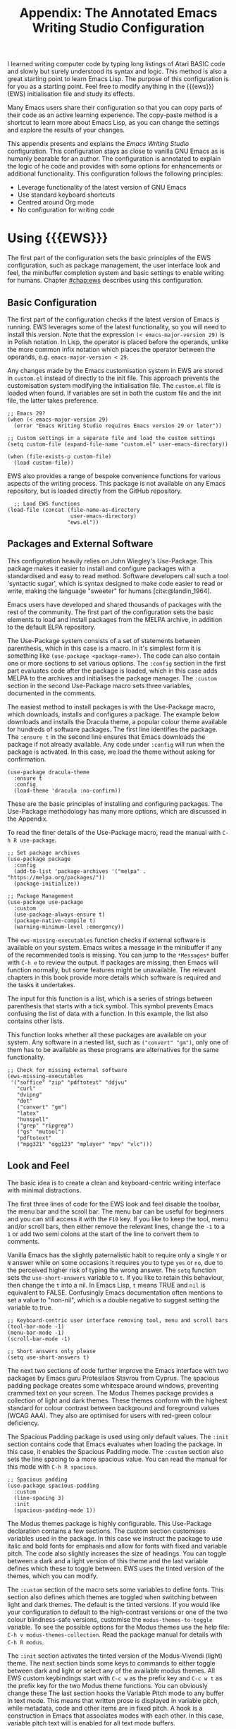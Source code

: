 #+title: Appendix: The Annotated Emacs Writing Studio Configuration
#+property:     header-args:elisp :tangle ../../init.el :results none :eval no
#+startup:      content

I learned writing computer code by typing long listings of Atari BASIC code and slowly but surely understood its syntax and logic. This method is also a great starting point to learn Emacs Lisp. The purpose of this configuration is for you as a starting point. Feel free to modify anything in the {{{ews}}} (EWS) initialisation file and study its effects.

Many Emacs users share their configuration so that you can copy parts of their code as an active learning experience. The copy-paste method is a shortcut to learn more about Emacs Lisp, as you can change the settings and explore the results of your changes.

This appendix presents and explains the /Emacs Writing Studio/ configuration. This configuration stays as close to vanilla GNU Emacs as is humanly bearable for an author. The configuration is annotated to explain the logic of he code and provides with some options for enhancements or additional functionality. This configuration follows the following principles:

- Leverage functionality of the latest version of GNU Emacs
- Use standard keyboard shortcuts
- Centred around Org mode
- No configuration for writing code

* Using {{{EWS}}}
The first part of the configuration sets the basic principles of the EWS configuration, such as package management, the user interface look and feel, the minibuffer completion system and basic settings to enable writing for humans. Chapter [[#chap:ews]] describes using this configuration.

** Basic Configuration
The first part of the configuration checks if the latest version of Emacs is running. EWS leverages some of the latest functionality, so you will need to install this version. Note that the expression ~(< emacs-major-version 29)~ is in Polish notation. In Lisp, the operator is placed before the operands, unlike the more common infix notation which places the operator between the operands, e.g. ~emacs-major-version < 29~. 

Any changes made by the Emacs customisation system in EWS are stored in =custom.el= instead of directly to the init file. This approach prevents the customisation system modifying the initialisation file. The =custom.el= file is loaded when found. If variables are set in both the custom file and the init file, the latter takes preference.

#+begin_src elisp
  ;; Emacs 29?
  (when (< emacs-major-version 29)
    (error "Emacs Writing Studio requires Emacs version 29 or later"))

  ;; Custom settings in a separate file and load the custom settings
  (setq custom-file (expand-file-name "custom.el" user-emacs-directory))

  (when (file-exists-p custom-file)
    (load custom-file))
#+end_src

EWS also provides a range of bespoke convenience functions for various aspects of the writing process. This package is not available on any Emacs repository, but is loaded directly from the GitHub repository.

#+begin_src elisp
    ;; Load EWS functions
  (load-file (concat (file-name-as-directory
                      user-emacs-directory)
                     "ews.el"))
#+end_src

** Packages and External Software
This configuration heavily relies on John Wiegley's Use-Package. This package makes it easier to install and configure packages with a standardised and easy to read method. Software developers call such a tool 'syntactic sugar', which is syntax designed to make code easier to read or write, making the language "sweeter" for humans [cite:@landin_1964].

Emacs users have developed and shared thousands of packages with the rest of the community. The first part of the configuration sets the basic elements to load and install packages from the MELPA archive, in addition to the default ELPA repository.

The Use-Package system consists of a set of statements between parenthesis, which in this case is a macro. In it's simplest form it is something like ~(use-package <package-name>)~. The code can also contain one or more sections to set various options. The =:config= section in the first part evaluates code after the package is loaded, which in this case adds MELPA to the archives and initialises the package manager. The =:custom= section in the second Use-Package macro sets three variables, documented in the comments.

The easiest method to install packages is with the Use-Package macro, which downloads, installs and configures a package. The example below downloads and installs the Dracula theme, a popular colour theme available for hundreds of software packages. The first line identifies the package. The ~:ensure t~ in the second line ensures that Emacs downloads the package if not already available. Any code under ~:config~ will run when the package is activated. In this case, we load the theme without asking for confirmation.

#+begin_src elisp :tangle no
  (use-package dracula-theme
    :ensure t
    :config
    (load-theme 'dracula :no-confirm))
#+end_src

These are the basic principles of installing and configuring packages. The Use-Package methodology has many more options, which are discussed in the Appendix.

To read the finer details of the Use-Package macro, read the manual with =C-h R use-package=.

#+begin_src elisp
  ;; Set package archives
  (use-package package
    :config
    (add-to-list 'package-archives '("melpa" . "https://melpa.org/packages/"))
    (package-initialize))

  ;; Package Management
  (use-package use-package
    :custom
    (use-package-always-ensure t)
    (package-native-compile t)
    (warning-minimum-level :emergency))
#+end_src

The ~ews-missing-executables~ function checks if external software is available on your system. Emacs writes a message in the minibuffer if any of the recommended tools is missing. You can jump to the =*Messages*= buffer with =C-h e= to review the output. If packages are missing, then Emacs will function normally, but some features might be unavailable. The relevant chapters in this book provide more details which software is required and the tasks it undertakes.

The input for this function is a list, which is a series of strings between parenthesis that starts with a tick symbol. This symbol prevents Emacs confusing the list of data with a function. In this example, the list also contains other lists.

This function looks whether all these packages are available on your system. Any software in a nested list, such as =("convert" "gm")=, only one of them has to be available as these programs are alternatives for the same functionality.

#+begin_src elisp
  ;; Check for missing external software
  (ews-missing-executables
   '("soffice" "zip" "pdftotext" "ddjvu"
     "curl"
     "dvipng"
     "dot"
     ("convert" "gm")
     "latex"
     "hunspell"
     ("grep" "ripgrep")
     ("gs" "mutool")
     "pdftotext"
     ("mpg321" "ogg123" "mplayer" "mpv" "vlc")))
#+end_src

** Look and Feel
The basic idea is to create a clean and keyboard-centric writing interface with minimal distractions.

The first three lines of code for the EWS look and feel disable the toolbar, the menu bar and the scroll bar. The menu bar can be useful for beginners and you can still access it with the =F10= key. If you like to keep the tool, menu and/or scroll bars, then either remove the relevant lines, change the =-1= to a =1= or add two semi colons at the start of the line to convert them to comments.

Vanilla Emacs has the slightly paternalistic habit to require only a single =Y= or =N= answer while on some occasions it requires you to type =yes= or =no=, due to the perceived higher risk of typing the wrong answer. The ~setq~ function sets the ~use-short-answers~ variable to =t=. If you like to retain this behaviour, then change the =t= into a nil. In Emacs Lisp, =t= means TRUE and =nil= is equivalent to FALSE. Confusingly Emacs documentation often mentions to set a value to "non-nil", which is a double negative to suggest setting the variable to true.

#+begin_src elisp
  ;; Keyboard-centric user interface removing tool, menu and scroll bars
  (tool-bar-mode -1)
  (menu-bar-mode -1)
  (scroll-bar-mode -1)

  ;; Short answers only please
  (setq use-short-answers t)
#+end_src

The next two sections of code further improve the Emacs interface with two packages by Emacs guru Protesilaos Stavrou from Cyprus. The spacious padding package creates some whitespace around windows, preventing crammed text on your screen. The Modus Themes package provides a collection of light and dark themes. These themes conform with the highest standard for colour contrast between background and foreground values (WCAG AAA). They also are optimised for users with red-green colour deficiency.

The Spacious Padding package is used using only default values. The =:init= section contains code that Emacs evaluates when loading the package. In this case, it enables the Spacious Padding mode. The =:custom= section also sets the line spacing to a more spacious value. You can read the manual for this mode with =C-h R spacious=.

#+begin_src elisp
  ;; Spacious padding
  (use-package spacious-padding
    :custom
    (line-spacing 3)
    :init
    (spacious-padding-mode 1))
#+end_src

The Modus themes package is highly configurable. This Use-Package declaration contains a few sections. The custom section customises variables used in the package. In this case we instruct the package to use italic and bold fonts for emphasis and allow for fonts with fixed and variable pitch. The code also slightly increases the size of headings. You can toggle between a dark and a light version of this theme and the last variable defines which these to toggle between. EWS uses the tinted version of the themes, which you can modify.

The =:custom= section of the macro sets some variables to define fonts. This section also defines which themes are toggled when switching between light and dark themes. The default is the tinted versions. If you would like your configuration to default to the high-contrast versions or one of the two colour blindness-safe versions, customise the ~modus-themes-to-toggle~ variable. To see the possible options for the Modus themes use the help file: =C-h v modus-themes-collection=. Read the package manual for details with =C-h R modus=.

The =:init= section activates the tinted version of the Modus-Vivendi (light) theme. The next section binds some keys to commands to either toggle between dark and light or select any of the available modus themes. All EWS custom keybindings start with =C-c w= as the prefix key and =C-c w t= as the prefix key for the two Modus theme functions. You can obviously change these  The last section hooks the Variable Pitch mode to any buffer in text mode. This means that written prose is displayed in variable pitch, while metadata, code and other items are in fixed pitch. A hook is a construction in Emacs that associates modes with each other. In this case, variable pitch text will is enabled for all text mode buffers.

#+begin_src elisp
  ;; Modus Themes
  (use-package modus-themes
    :custom
    (modus-themes-italic-constructs t)
    (modus-themes-bold-constructs t)
    (modus-themes-mixed-fonts t)
    (modus-themes-headings '((1 . (1.2))
                             (2 . (1.1))
                             (t . (1.0))))
    (modus-themes-to-toggle
     '(modus-operandi-tinted modus-vivendi-tinted))
    :init
    (load-theme 'modus-operandi-tinted :no-confirm)
    :bind
    (("C-c w t t" . modus-themes-toggle)
     ("C-c w t s" . modus-themes-select)))

  (use-package mixed-pitch
    :hook
    (text-mode . mixed-pitch-mode))
#+end_src

This last code snippet in the look-and-feel section changes the way Emacs automatically split windows to favour vertical splits over horizontal ones to improve readability. This section also installs the Balanced Windows package which manages window sizes automatically. For example, when opening three windows and you close one, the remaining windows each get half the screen.

#+begin_src elisp
  (setq split-width-threshold 120
        split-height-threshold nil)

  (use-package balanced-windows
    :config
    (balanced-windows-mode))
#+end_src

Alternatively, you can add these settings directly to your =init.el= file by adding the following three lines, with your fonts and sizes of choice.

#+begin_src elisp :tangle no
  (set-face-attribute 'default nil :font "DejaVu Sans Mono" :height 130)
  (set-face-attribute 'fixed-pitch nil :font "DejaVu Sans Mono")
  (set-face-attribute 'variable-pitch nil :font "DejaVu Sans")
#+end_src

** Minibuffer Completion
{{{ews}}} uses the Vertico-Orderless-Marginalia stack of minibuffer completion packages in their standard configuration.

#+begin_src elisp
  ;; MINIBUFFER COMPLETION

  ;; Enable vertico
  (use-package vertico
    :init
    (vertico-mode)
    :custom
    (vertico-sort-function 'vertico-sort-history-alpha))

  ;; Persist history over Emacs restarts.
  (use-package savehist
    :init
    (savehist-mode))

  ;; Search for partial matches in any order
  (use-package orderless
    :custom
    (completion-styles '(orderless basic))
    (completion-category-defaults nil)
    (completion-category-overrides
     '((file (styles partial-completion)))))

  ;; Enable richer annotations using the Marginalia package
  (use-package marginalia
    :init
    (marginalia-mode))
#+end_src

** Keyboard Shortcuts Menu
The Which-Key package improves discoverability of keyboard shortcuts with a popup in the minibuffer. The columns are widened a bit to prevent long truncated function names. Due to the naming conventions in Emacs, most functions start with the package name, so some can be quite long.

#+begin_src elisp
    ;; Improve keyboard shortcut discoverability
    (use-package which-key
      :config
      (which-key-mode)
      :custom
      (which-key-max-description-length 40))
#+end_src

** Improved Help Functionality
Emacs is advertised as the self-documenting text editor. While this is not quite correct (if only computer code could document itself), almost every single aspect of Emacs is documented within the program itself. The /Helpful/ package by Wilfred Hughes is an alternative to the built-in Emacs help that provides more contextual information. When, for example, asking for documentation about a variable, the help file provides links to its customisation screen.

#+begin_src elisp
  ;; Improved help buffers
  (use-package helpful
    :bind
    (("C-h x" . helpful-command)    ;; Help about commands
     ("C-h k" . helpful-key)        ;; Help about keystrokes
     ("C-h v" . helpful-variable))) ;; Help about variables
#+end_src

** Configure Text Modes
Emacs is principally designed for developing computer code, so it needs some modifications to enable writing text for humans. Firstly we hook Visual Line Mode to Text Mode. Visual Line mode wraps long lines to the nearest word to fit in the current window.

By default, Emacs does not replace text when you select a section and then start typing, which is unusual behaviour when writing prose. The =:init= section enables a more common default so that selected text is deleted when typed over. The =:custom= section enables the page-up and page-down keys to scroll all the way to the top or bottom of a buffer. The last variable saves any existing clipboard text into the kill ring for better operability between the operating system's clipboard and Emacs's kill ring.

#+begin_src elisp
  ;;; Text mode settings
  (use-package text-mode
    :ensure
    nil
    :hook
    (text-mode . visual-line-mode)
    :init
    (delete-selection-mode t)
    :custom
    (scroll-error-top-bottom t)
    (save-interprogram-paste-before-kill t))
#+end_src

** Spellchecking
Writing without automated spell checking would be very hard even for the most experienced authors. The Flyspell package requires the hunspell software to be available and the relevant dictionary. You might want to change the standard dictionary to your local variety with the ~flyspell-default-dictionary~  variable.

#+begin_src elisp
  ;; Check spelling with flyspell and hunspell
  (use-package flyspell
    :custom
    (ispell-silently-savep t)
    (ispell-program-name "hunspell")
    (flyspell-default-dictionary "en_AU")
    (flyspell-case-fold-duplications t)
    (flyspell-issue-message-flag nil)
    (org-fold-core-style 'overlays) ;; Fix Org mode bug
    :hook
    (text-mode . flyspell-mode)
    :bind
    (("C-c w s s" . ispell)
     ("C-;"       . flyspell-auto-correct-previous-word)))
#+end_src

** Ricing Org Mode
This part of the configuration sets a bunch of variables to improve the design of Org mode buffers. Org mode has a lot of other variables you can configure to change its interface, which are all explained in chapter [[#chap:ews]]. The ~setq~ function can take several pairs of variables and their new values as parameters, as shown in the example below.

You can easily add other variables or remove some to make Org mode look the way you prefer. For example, to enable alphabetical lists and numerals, you need to customise the ~org-list-allow-alphabetical~ variable to =t=. This adds =a.=, =A.=, =a)= and =A)= as additional options to number a list.

If you have no need for mathematical notation and LaTeX, then you should disable the ~org-startup-with-latex-preview~ variable to prevent error messages.

#+begin_src elisp
    ;;; RICING ORG MODE
  (use-package org
    :custom
    (org-startup-indented t)
    (org-hide-emphasis-markers t)
    (org-startup-with-inline-images t)
    (org-image-actual-width '(450))
    (org-fold-catch-invisible-edits 'error)
    (org-startup-with-latex-preview t)
    (org-pretty-entities t)
    (org-use-sub-superscripts "{}"))

  ;; Show hidden emphasis markers
  (use-package org-appear
    :hook
    (org-mode . org-appear-mode))
#+end_src

The Org-Fragtog package automatically toggles Org mode LaTeX fragment previews as the cursor enters and exits them. By default, the text is a bit small and can become unreadable when changing between dark and light themes. The =org-format-latex-options= variable controls the way the Emacs presents fragments. This variable is a list with properties such as colours and size. The =plist-put= function lets you change one of these options in the list. The foreground and background are set to take the same colour as your text. If you change from dark to light mode or vice versa, you might need to evaluate the ~org-latex-preview~ function (=C-c C-x C-l=) to change the preview images.

#+begin_src elisp
  ;; LaTeX previews
  (use-package org-fragtog
    :after org
    :hook
    (org-mode . org-fragtog-mode)
    :custom
    (org-format-latex-options
     (plist-put org-format-latex-options :scale 2)
     (plist-put org-format-latex-options :foreground 'auto)
     (plist-put org-format-latex-options :background 'auto)))
#+end_src

Most of the features of Org-Modern have been switched off in the custom section because it might be better for beginning users as these settings hide the semantic symbols. 

#+begin_src elisp
  ;; Org modern: Most features disables for beginnng users
  (use-package org-modern
    :hook
    (org-mode . org-modern-mode)
    :custom
    (org-modern-table nil)
    (org-modern-keyword nil)
    (org-modern-timestamp nil)
    (org-modern-priority nil)
    (org-modern-checkbox nil)
    (org-modern-tag nil)
    (org-modern-block-name nil)
    (org-modern-keyword nil)
    (org-modern-footnote nil)
    (org-modern-internal-target nil)
    (org-modern-radio-target nil)
    (org-modern-statistics nil)
    (org-modern-progress nil))
#+end_src

* Inspiration
** Read ebooks
The built-in Doc-View package can read various file formats with the assistance of external software. This configuration increases the resolution of the generated image file and raises the threshold for warning before opening large files to fifty MB ($50 \times 2^{20}$). Section [[#sec:pdf]] explains how to use this package.

#+begin_src elisp
  ;; INSPIRATION
  
  ;; Doc-View
    (use-package doc-view
      :custom
      (doc-view-resolution 300)
      (large-file-warning-threshold (* 50 (expt 2 20))))
#+end_src

DocView has some limitations compared to other document viewers. The text is displayed as a PNG file which limits search capabilities and makes copying text impossible. The =pdf-tools= package by Vedang Manerikar is much more versatile than DocView. It is unfortunately not included in /Emacs Writing Studio/ because it is complex to install on non-Linux systems.

The Nov package by Vasilij Schneidermann provides useful functionality for viewing ePub books inside Emacs. The init section ensures that any file with an =epub= extension is associated with this package. Refer to section [[#sec:epub]] on how to read ePub files.

#+begin_src elisp
 ;; Read ePub files
  (use-package nov
    :init
    (add-to-list 'auto-mode-alist '("\\.epub\\'" . nov-mode)))
#+end_src

There is currently a confirmed bug in Org mode (version 9.6.6) that overrides the associations between LibreOffice and Doc View mode. The code below is a workaround to reinstate the desired behaviour and associates the various file extensions with Doc View. The bug is slotted to be resolved in version 9.7.

#+begin_src elisp
  ;; Reading LibreOffice files
  ;; Fixing a bug in Org Mode pre 9.7
  ;; Org mode clobbers associations with office documents
  (use-package ox-odt
    :ensure nil
    :config
    (add-to-list 'auto-mode-alist
                 '("\\.\\(?:OD[CFIGPST]\\|od[cfigpst]\\)\\'"
                   . doc-view-mode-maybe)))
#+end_src

** Bibliographies
These lines of code add two field types to BibTeX entries: keywords to help you order your literature and a link to a file so you can read any attachments in Emacs. The ~ews-register-bibtex~ files assigns the =.bib= files in the ~ews-bibliography-directory~ variable to the list of global BibTeX files. You need to set this variable to the location where you store your bibliography and restart Emacs if needed.

BibTeX mode has many more options that you can configure to modify all sorts of behaviour. This mode is unfortunately not very well documented. 

#+begin_src elisp
  ;; Managing Bibliographies
  (use-package bibtex
    :custom
    (bibtex-user-optional-fields
     '(("keywords" "Keywords to describe the entry" "")
       ("file" "Link to a document file." "" )))
    (bibtex-align-at-equal-sign t)
    :config
    (ews-bibtex-register)
    :bind
    (("C-c w b r" . ews-biblio-register-files)))
#+end_src

BibTeX is old but stable software that was last updated in 1988 and has minor limitations. The BibLaTeX dialect is a more recent version that provides more functionality and flexibility. To change BibTeX Mode to BibLaTeX, change the =bibtex-dialect= variable in the configuration to BibLaTeX by adding the following line to your configuration:

#+begin_src elisp :eval no :tangle no
  (bibtex-set-dialect 'biblatex)
#+end_src

The Biblio package provides a useful interface to online literature repositories. The ~ews-biblio-lookup~ function makes this package a little easier to use.

#+begin_src elisp
  ;; Biblio package for adding BibTeX records
  (use-package biblio
    :bind
    (("C-c w b b" . ews-biblio-lookup)))
#+end_src



#+begin_src elisp
  ;; Citar to access bibliographies
  (use-package citar
    :custom
    (org-cite-global-bibliography ews-bibtex-files)
    (citar-bibliography ews-bibtex-files)
    (org-cite-insert-processor 'citar)
    (org-cite-follow-processor 'citar)
    (org-cite-activate-processor 'citar)
    :bind
    (("C-c w b o" . citar-open)))
#+end_src

** Reading Websites
Vanilla Emacs opens hyperlinks to the World Wide Web with your operating system's default browser. If you prefer to use EWW as the default, add this code to your configuration file: ~(setq browse-url-browser-function 'eww-browse-url)~. You can configure the EWW search engine by configuring the ~eww-search-prefix~ variable.

#+begin_src elisp
  ;; Use EWW
  ;; (setq browse-url-browser-function 'eww-browse-url)

  ;; Configure Elfeed
  (use-package elfeed
    :custom
    (elfeed-db-directory
     (expand-file-name "elfeed" user-emacs-directory))
    (elfeed-show-entry-switch 'display-buffer)
    :bind
    ("C-c w e" . elfeed))

  ;; Configure Elfeed with org mode
  (use-package elfeed-org
    :config
    (elfeed-org)
    :custom
    (rmh-elfeed-org-files
     (list (concat (file-name-as-directory
                (getenv "HOME"))
                   "Documents/elfeed.org"))))
  
  ;; Easy insertion of weblinks
  (use-package org-web-tools
    :bind
    (("C-c w w" . org-web-tools-insert-link-for-url)))
#+end_src

** Playing Multimedia Files
#+begin_src elisp
  ;; Emacs Multimedia System
  (use-package emms
    :init
    (require 'emms-setup)
    (require 'emms-mpris)
    (emms-all)
    (emms-default-players)
    (emms-mpris-enable)
    :custom
    (emms-browser-covers #'emms-browser-cache-thumbnail-async)
    :bind
    (("C-c w m b" . emms-browser)
     ("C-c w m e" . emms)
     ("C-c w m p" . emms-play-playlist )
     ("<XF86AudioPrev>" . emms-previous)
     ("<XF86AudioNext>" . emms-next)
     ("<XF86AudioPlay>" . emms-pause)))
#+end_src

* Ideation
** Org Capture
You could, for example, create a separate entry for a shopping list. You can access the configuration in the capture menu with the =C= button, which pops up the customisation screen for the ~org-capture-templates~ variable. Next click the =INS= button to add another entry and complete the relevant fields as below and save the new variable. The example below create a shopping list stored in a file in your Dropbox folder. Several mobile apps exist that can read Org mode files, so you can take your list to the shops if you have a means to synchronise the relevant files.



The possibilities for capture templates are extensive and depend on your individual use cases. Explaining the configuration of the Org capture options in detail is outside the scope of this website. The Org manual (=C-h R org ENTER g capture ENTER=) discusses developing capture templates in detail.

#+begin_src elisp
  ;; Fleeting notes
  (use-package org
    :bind
    (("C-c c" . org-capture)
     ("C-c l" . org-store-link))
    :custom
    (org-default-notes-file
     (concat (file-name-as-directory ews-home-directory)
           "Documents/inbox.org"))
    (org-capture-bookmark nil)
    ;; Capture templates
    (org-capture-templates
     '(("f" "Fleeting note"
        item
        (file+headline org-default-notes-file "Notes")
        "- %?")
       ("t" "New task" entry
        (file+headline org-default-notes-file "Tasks")
        "* TODO %i%?"))))
#+end_src

** Denote
#+begin_src elisp
  (use-package denote
    :custom
    (denote-sort-keywords t)
    :hook
    (dired-mode . denote-dired-mode)
    :custom-face
    (denote-faces-link ((t (:slant italic))))
    :bind
    (("C-c w d b" . denote-find-backlink)
     ("C-c w d d" . denote-date)
     ("C-c w d f" . denote-find-link)
     ("C-c w d i" . denote-link-or-create)
     ("C-c w d I" . denote-org-extras-dblock-insert-links)
     ("C-c w d k" . denote-keywords-add)
     ("C-c w d K" . denote-keywords-remove)
     ("C-c w d n" . denote)
     ("C-c w d r" . denote-rename-file)
     ("C-c w d R" . denote-rename-file-using-front-matter)))
#+end_src

The Consult-Notes package helps to quickly find notes. The default location to find notes is the Denote folder. You can add other locations to the search menu to create a one-stop shop to find any files. If, for example, you keep your photographs in =~/Photos= then add ~("Photographs" ?p "~/Photos")~ so they become part of the search menu. The letter after the question mark becomes the key to limit the search to this silo, prefixed with a colon. So in this example, starting with =:p= will only show files in the photos directory.

For the search functionality to work you need to install the RipGrep program, an extremely fast program to search through text files. 

#+begin_src elisp
  (use-package consult-notes
    :custom
    (consult-narrow-key ":")
    (consult-notes-file-dir-sources
     `(("Denote Notes"  ?d ,ews-notes-directory)))
    :bind
    (("C-c w h" . consult-org-heading)
     ("C-c w f" . consult-notes)
     ("C-c w g" . consult-notes-search-in-all-notes)))
#+end_src


#+begin_src elisp
  (use-package citar-denote
    :demand t
    :custom
    (citar-open-always-create-notes t)
    :config
    (citar-denote-mode)
    :bind
    (("C-c w b c" . citar-create-note)
     ("C-c w b n" . citar-denote-open-note)
     ("C-c w b x" . citar-denote-nocite)
     :map org-mode-map
     ("C-c w b k" . citar-denote-add-citekey)
     ("C-c w b K" . citar-denote-remove-citekey)
     ("C-c w b d" . citar-denote-dwim)))
#+end_src



#+begin_src elisp
  (use-package denote-explore
    :bind
    (;; Statistics
     ("C-c w x c" . denote-explore-count-notes)
     ("C-c w x C" . denote-explore-count-keywords)
     ("C-c w x b" . denote-explore-keywords-barchart)
     ("C-c w x x" . denote-explore-extensions-barchart)
     ;; Random walks
     ("C-c w x r" . denote-explore-random-note)
     ("C-c w x l" . denote-explore-random-link)
     ("C-c w x k" . denote-explore-random-keyword)
     ;; Denote Janitor
     ("C-c w x d" . denote-explore-identify-duplicate-notes)
     ("C-c w x z" . denote-explore-zero-keywords)
     ("C-c w x s" . denote-explore-single-keywords)
     ("C-c w x o" . denote-explore-sort-keywords)
     ("C-c w x r" . denote-explore-rename-keywords)
     ;; Visualise denote
     ("C-c w x n" . denote-explore-network)
     ("C-c w x v" . denote-explore-network-regenerate)
     ("C-c w x D" . denote-explore-degree-barchart)))
#+end_src

* Production
** Managing the Writing Process
#+begin_src elisp
  (use-package org
    :custom
    (sentence-end-double-space nil)
    :bind
    (:map org-mode-map
          ("C-c w n" . ews-org-insert-notes-drawer)
          ("C-c w p" . ews-org-insert-screenshot)
          ("C-c w c" . ews-org-count-words)))
#+end_src

#+begin_src elisp
  (use-package undo-tree
    :config
    (global-undo-tree-mode)
    :custom
    (undo-tree-auto-save-history nil)
    :bind
    (("C-c w u" . undo-tree-visualize)))
#+end_src

#+begin_src elisp
  (use-package olivetti
    :bind
    (:map text-mode-map
          ("C-c w o" . ews-olivetti)))
#+end_src

** Citations
#+begin_src elisp
  ;; Export citations with Org Mode
  (require 'oc-natbib)
  (require 'oc-csl)

  (setq org-cite-csl-styles-dir ews-bibtex-directory
        org-cite-export-processors
        '((latex natbib "apalike2" "authoryear")
          (t     csl    "apa6.csl")))
#+end_src

** Quality Assurance

#+begin_src elisp
  ;; Lookup words in online dictionary
  (use-package dictionary
    :custom
    (dictionary-server "dict.org")
    :bind
    (("C-c w s d" . dictionary-lookup-definition)))
#+end_src

The [[https://github.com/bnbeckwith/writegood-mode][writegood package]] helps to detect buzzwords, passive writing and repeated words. This package also contains functions to estimate the complexity of a text.

#+begin_src elisp
  (use-package writegood-mode
    :bind
    (("C-c w s r" . writegood-reading-ease))
    :hook
    (text-mode . writegood-mode))
#+end_src

** Version Control

The ~ediff~ family of function by default does not split its windows nicely, so these settings make the program easier to use.

#+begin_src elisp
  ;; ediff
  (setq ediff-keep-variants nil
        ediff-split-window-function 'split-window-horizontally
        ediff-window-setup-function 'ediff-setup-windows-plain)
#+end_src

* Publication
** Basic Settings

The timestamp for exporting files is set to the European date format of day month and year. If you publish for American audiences, perhaps you like to modify the ~org-export-date-timestamp-format~ to ="%B %e %Y"=. The letters each stand for the full name of the month, the day number without leading zero and the year in four digits. See the documentation for the ~format-time-string~ function for details on how to format dates in other methods.

#+begin_src elisp
  ;; Org Export Settings
  (use-package org
    :custom
    (org-export-with-drawers nil)
    (org-export-with-todo-keywords nil)
    (org-export-with-broken-links t)
    (org-export-with-toc nil)
    (org-export-with-smart-quotes t)
    (org-export-date-timestamp-format "%e %B %Y"))
#+end_src

** Office Documents
#+begin_src elisp :tangle no
  ;; Not included in EWS
  ;; Export ODT to MS-Word
  (setq-default org-odt-preferred-output-format "docx")
  ;; Export ODT to PDF
  (setq-default org-odt-preferred-output-format "pdf")
#+end_src

** Latex
#+begin_src elisp
  ;; LaTeX PDF Export settings
  (use-package ox-latex
    :ensure nil
    :demand t
    :custom
    ;; Multiple LaTeX passes for bibliographies
    (org-latex-pdf-process
     '("pdflatex -interaction nonstopmode -output-directory %o %f"
       "bibtex %b"
       "pdflatex -shell-escape -interaction nonstopmode -output-directory %o %f"
       "pdflatex -shell-escape -interaction nonstopmode -output-directory %o %f"))
    ;; Clean temporary files after export
    (org-latex-logfiles-extensions
     (quote ("lof" "lot" "tex~" "aux" "idx" "log" "out"
             "toc" "nav" "snm" "vrb" "dvi" "fdb_latexmk"
             "blg" "brf" "fls" "entoc" "ps" "spl" "bbl"
             "tex" "bcf"))))
#+end_src

#+begin_src elisp
  (with-eval-after-load 'ox-latex
    ;; CRC Publishing template
    (add-to-list
     'org-latex-classes
     '("crc"
       "\\documentclass[krantz2]{krantz}
          \\usepackage{lmodern}
          \\usepackage[authoryear]{natbib}
          \\usepackage{nicefrac}
          \\usepackage[bf,singlelinecheck=off]{caption}
          \\captionsetup[table]{labelsep=space}
          \\captionsetup[figure]{labelsep=space}
          \\usepackage{Alegreya}
          \\usepackage[scale=.8]{sourcecodepro}
          \\usepackage[breaklines=true]{minted}
          \\usepackage{rotating}
          \\usepackage[notbib, nottoc,notlot,notlof]{tocbibind}
          \\usepackage{amsfonts, tikz, tikz-layers}
          \\usetikzlibrary{fadings, quotes, shapes, calc, decorations.markings}
          \\usetikzlibrary{patterns, shadows.blur}
          \\usetikzlibrary{shapes,shapes.geometric,positioning}
          \\usetikzlibrary{arrows, arrows.meta, backgrounds}
          \\usepackage{imakeidx} \\makeindex[intoc]
          \\renewcommand{\\textfraction}{0.05}
          \\renewcommand{\\topfraction}{0.8}
          \\renewcommand{\\bottomfraction}{0.8}
          \\renewcommand{\\floatpagefraction}{0.75}
          \\renewcommand{\\eqref}[1]{(Equation \\ref{#1})}
          \\renewcommand{\\LaTeX}{LaTeX}"
       ("\\chapter{%s}" . "\\chapter*{%s}")
       ("\\section{%s}" . "\\section*{%s}")
       ("\\subsection{%s}" . "\\subsection*{%s}")
       ("\\subsubsection{%s}" . "\\paragraph*{%s}"))))
#+end_src


** ePub
#+begin_src elisp
  ;; epub export
  (use-package ox-epub
    :demand t)
#+end_src

** Advanced Export Settings for EWS                               :noexport:
#+begin_src elisp
  ;; ADVANCED EXPORT SETTINGS FOR EWS (UNDOCUMENTED)
  
  ;; Use GraphViz for diagrams
  (org-babel-do-load-languages
   'org-babel-load-languages
   '((dot . t))) ; this line activates dot
#+end_src

* Administration

** Getting Things Done
#+begin_src elisp
   (use-package org
    :bind
    (("C-c a" . org-agenda)))
#+end_src

** Manage Files
The dired package is a convenient and powerful tool to keep your drives organised and access your information. Developers have published an extensive collection of extensions to dired to add functionality, which you can find in the package manager.

Dired lists files and directories in alphabetical order. I prefer a different view, which shows directories on top and files below them. The parameters determine the order of the entries in the folder.

This last bit of configuration code defines how Emacs deals with automated backups. The default setting is that the system stores these files in the folder where the original files lives, clutterin/g your drive with copies of your stuff. The setting below modifies the =backup-directory-alist= variable so that Emacs saves all backups in your configuration folder. This configuration also eliminates lock files, which are only useful when working in shared folders.

Alternatively, you could instruct Emacs to not save backups at all with ~(setq-default make-backup-files nil)~. I prefer keeping backups as they have saved my bacon a few times in the past.


#+begin_src elisp
  ;; FILE MANAGEMENT
  (use-package dired
    :ensure
    nil
    :commands
    (dired dired-jump)
    :custom
    (dired-listing-switches
     "-goah --group-directories-first --time-style=long-iso")
    (dired-dwim-target t)
    (delete-by-moving-to-trash t)
    :init  ;; Open dired folders in same buffer
    (put 'dired-find-alternate-file 'disabled nil))

  ;; Hide hidden files
  (use-package dired-hide-dotfiles
    :hook
    (dired-mode . dired-hide-dotfiles-mode)
    :bind
    (:map dired-mode-map ("." . dired-hide-dotfiles-mode)))

  ;; Backup files
  (setq backup-directory-alist
        `(("." . ,(expand-file-name "backups/" user-emacs-directory)))
        version-control t
        delete-old-versions t
        create-lockfiles nil)  ; No lock files
#+end_src

The function to save the recent files runs every five minutes, instead of only when Emacs exists. The function to save the list of recent files needs some modifictaion to prevent messages popping up in the buffer every so often.

#+begin_src elisp
  ;; Recent files
  (use-package recentf
    :config
    (recentf-mode t)
    (run-at-time nil (* 5 60)
                 (lambda () (let ((save-silently t))
                              (recentf-save-list))))
    :custom
    (recentf-max-saved-items 50)
    :bind
    (("C-c w r" . recentf-open)))

  ;; Bookmarks
  (use-package bookmark
    :custom
    (bookmark-save-flag 1)
    :bind
    ("C-x r D" . bookmark-delete))
#+end_src

* Modifying Key Sequences
Emacs ships with a range of predefined keyboard shortcuts for its core functionality and the built-in packages. Most external packages don't define key keyboard shortcuts to prevent conflicts with your configuration.

You can change the keyboard's behaviour at three levels: programmable keyboards, the operating system/window manager, and Emacs.

Some high-end keyboards are programmable and let you define the output of each key. For example, you could map the right control key as the Hyper key. At the second level, your operating system interprets the input from the keyboard. In Windows, =s-E= (Windows and E) opens the file explorer. You can erase this binding to make it available in Emacs. Each operating system has its own methods to change keyboard maps (keymaps). Some experienced Emacs users remap the caps lock key to act as the control key to make it easier to use.

Last but not least, you can define key sequences within Emacs itself. The example below binds =F5= to toggling whitespace mode. This minor mode indicates whitespace in the current buffer with characters. The =#'= characters before the function name are a technical requirement to instruct Emacs not to evaluate this function but only to store its value. If you like to unset a keystroke, just use ~nil~ as the function.

#+begin_src elisp :tangle no
  (keymap-global-set "<F5>" #'whitespace-mode)
#+end_src

This example uses the global keymap, meaning the shortcut is available in all modes. You can also define a shortcut for a specific mode, which is only available when that mode is active. The example below sets the same shortcut but only applies when Org mode is active.

#+begin_src elisp :tangle yes
  (keymap-set org-mode-map "C-t" #'whitespace-mode)
#+end_src

Some people don’t like the Emacs keyboard defaults much because they require frequent use of the modifier keys. These people suggest that repetitive use of these keys causes strain injury, the dreaded’ Emacs pinky’. Several packages, such as Evil Mode and God Mode, exist within the Emacs ecosystem that change the default keybindings to a different model. /Emacs Writing Studio/ follows the standard conventions and does not modify default keybindings.

